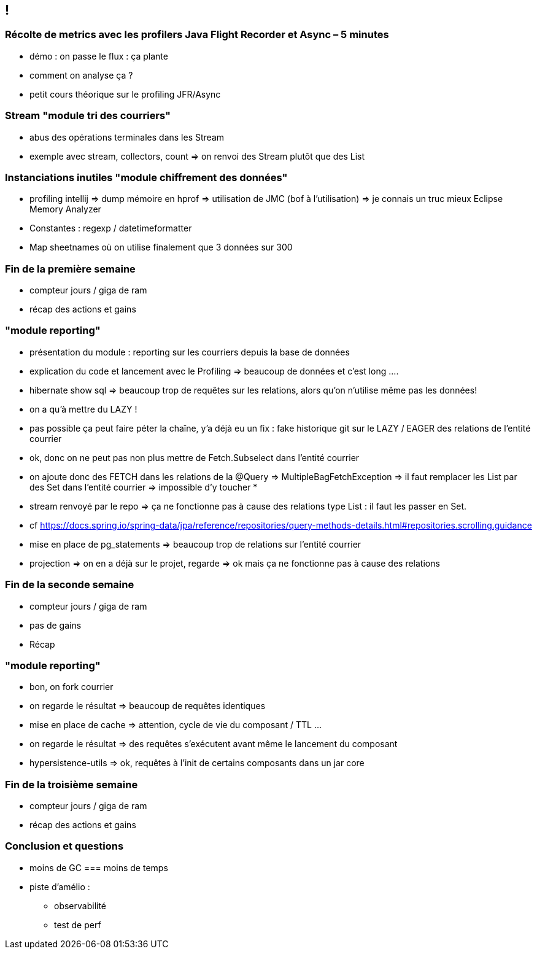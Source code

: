 == !

=== Récolte de metrics avec les profilers Java Flight Recorder et Async – 5 minutes

* démo : on passe le flux : ça plante
* comment on analyse ça ?

* petit cours théorique sur le profiling JFR/Async

=== Stream "module tri des courriers"

* abus des opérations terminales dans les Stream
* exemple avec stream, collectors, count => on renvoi des Stream plutôt que des List

=== Instanciations inutiles "module chiffrement des données"

* profiling intellij => dump mémoire en hprof => utilisation de JMC (bof à l'utilisation) => je connais un truc mieux Eclipse Memory Analyzer
* Constantes : regexp / datetimeformatter
* Map sheetnames où on utilise finalement que 3 données sur 300

=== Fin de la première semaine

* compteur jours / giga de ram
* récap des actions et gains

=== "module reporting"

* présentation du module : reporting sur les courriers depuis la base de données
* explication du code et lancement avec le Profiling => beaucoup de données et c'est long .... 
* hibernate show sql => beaucoup trop de requêtes sur les relations, alors qu'on n'utilise même pas les données!
* on a qu'à mettre du LAZY !
* pas possible ça peut faire péter la chaîne, y'a déjà eu un fix : fake historique git sur le LAZY / EAGER des relations de l'entité courrier
* ok, donc on ne peut pas non plus mettre de Fetch.Subselect dans l'entité courrier
* on ajoute donc des FETCH dans les relations de la @Query => MultipleBagFetchException => il faut remplacer les List par des Set dans l'entité courrier => impossible d'y toucher
* 

* stream renvoyé par le repo => ça ne fonctionne pas à cause des relations type List : il faut les passer en Set.
* cf https://docs.spring.io/spring-data/jpa/reference/repositories/query-methods-details.html#repositories.scrolling.guidance
* mise en place de pg_statements => beaucoup trop de relations sur l'entité courrier
* projection => on en a déjà sur le projet, regarde => ok mais ça ne fonctionne pas à cause des relations

=== Fin de la seconde semaine

* compteur jours / giga de ram
* pas de gains
* Récap

=== "module reporting"

* bon, on fork courrier
* on regarde le résultat => beaucoup de requêtes identiques
* mise en place de cache => attention, cycle de vie du composant / TTL ...
* on regarde le résultat => des requêtes s'exécutent avant même le lancement du composant
* hypersistence-utils => ok, requêtes à l'init de certains composants dans un jar core

=== Fin de la troisième semaine

* compteur jours / giga de ram
* récap des actions et gains
    
=== Conclusion et questions

* moins de GC === moins de temps

* piste d'amélio :
** observabilité
** test de perf

// prénom Wilson / Forrest Gump / Sully
// Da Vinci Code

